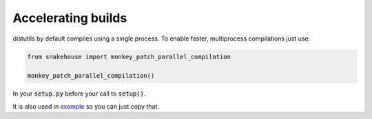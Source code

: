 Accelerating builds
===================

distutils by default compiles using a single process.
To enable faster, multiprocess compilations just use:

.. code-block:: python

    from snakehouse import monkey_patch_parallel_compilation

    monkey_patch_parallel_compilation()

In your :code:`setup.py` before your call to :code:`setup()`.

It is also used in example_ so you can just copy that.

.. _example: https://github.com/smok-serwis/snakehouse/blob/develop/example/setup.py
